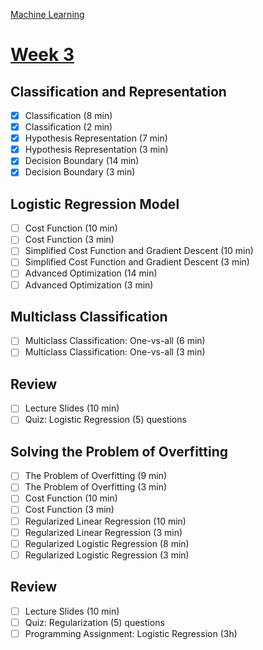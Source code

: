 [[./index.org][Machine Learning]]

* [[https://www.coursera.org/learn/machine-learning/home/week/ (3)][Week 3]]
** Classification and Representation
   + [X] Classification (8 min)
   + [X] Classification (2 min)
   + [X] Hypothesis Representation (7 min)
   + [X] Hypothesis Representation (3 min)
   + [X] Decision Boundary (14 min)
   + [X] Decision Boundary (3 min)

** Logistic Regression Model
   + [ ] Cost Function (10 min)
   + [ ] Cost Function (3 min)
   + [ ] Simplified Cost Function and Gradient Descent (10 min)
   + [ ] Simplified Cost Function and Gradient Descent (3 min)
   + [ ] Advanced Optimization (14 min)
   + [ ] Advanced Optimization (3 min)

** Multiclass Classification
   + [ ] Multiclass Classification: One-vs-all (6 min)
   + [ ] Multiclass Classification: One-vs-all (3 min)

** Review
   + [ ] Lecture Slides (10 min)
   + [ ] Quiz: Logistic Regression (5) questions

** Solving the Problem of Overfitting
   + [ ] The Problem of Overfitting (9 min)
   + [ ] The Problem of Overfitting (3 min)
   + [ ] Cost Function (10 min)
   + [ ] Cost Function (3 min)
   + [ ] Regularized Linear Regression (10 min)
   + [ ] Regularized Linear Regression (3 min)
   + [ ] Regularized Logistic Regression (8 min)
   + [ ] Regularized Logistic Regression (3 min)

** Review
   + [ ] Lecture Slides (10 min)
   + [ ] Quiz: Regularization (5) questions
   + [ ] Programming Assignment: Logistic Regression (3h)
